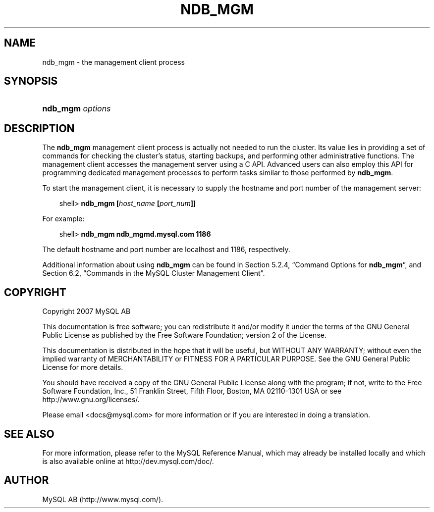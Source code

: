 .\"     Title: \fBndb_mgm\fR
.\"    Author: 
.\" Generator: DocBook XSL Stylesheets v1.70.1 <http://docbook.sf.net/>
.\"      Date: 12/14/2007
.\"    Manual: MySQL Database System
.\"    Source: MySQL 5.0
.\"
.TH "\fBNDB_MGM\fR" "1" "12/14/2007" "MySQL 5.0" "MySQL Database System"
.\" disable hyphenation
.nh
.\" disable justification (adjust text to left margin only)
.ad l
.SH "NAME"
ndb_mgm \- the management client process
.SH "SYNOPSIS"
.HP 16
\fBndb_mgm \fR\fB\fIoptions\fR\fR
.SH "DESCRIPTION"
.PP
The
\fBndb_mgm\fR
management client process is actually not needed to run the cluster. Its value lies in providing a set of commands for checking the cluster's status, starting backups, and performing other administrative functions. The management client accesses the management server using a C API. Advanced users can also employ this API for programming dedicated management processes to perform tasks similar to those performed by
\fBndb_mgm\fR.
.PP
To start the management client, it is necessary to supply the hostname and port number of the management server:
.sp
.RS 3n
.nf
shell> \fBndb_mgm [\fR\fB\fIhost_name\fR\fR\fB [\fR\fB\fIport_num\fR\fR\fB]]\fR
.fi
.RE
.PP
For example:
.sp
.RS 3n
.nf
shell> \fBndb_mgm ndb_mgmd.mysql.com 1186\fR
.fi
.RE
.PP
The default hostname and port number are
localhost
and 1186, respectively.
.PP
Additional information about using
\fBndb_mgm\fR
can be found in
Section\ 5.2.4, \(lqCommand Options for \fBndb_mgm\fR\(rq, and
Section\ 6.2, \(lqCommands in the MySQL Cluster Management Client\(rq.
.SH "COPYRIGHT"
.PP
Copyright 2007 MySQL AB
.PP
This documentation is free software; you can redistribute it and/or modify it under the terms of the GNU General Public License as published by the Free Software Foundation; version 2 of the License.
.PP
This documentation is distributed in the hope that it will be useful, but WITHOUT ANY WARRANTY; without even the implied warranty of MERCHANTABILITY or FITNESS FOR A PARTICULAR PURPOSE. See the GNU General Public License for more details.
.PP
You should have received a copy of the GNU General Public License along with the program; if not, write to the Free Software Foundation, Inc., 51 Franklin Street, Fifth Floor, Boston, MA 02110\-1301 USA or see http://www.gnu.org/licenses/.
.PP
Please email
<docs@mysql.com>
for more information or if you are interested in doing a translation.
.SH "SEE ALSO"
For more information, please refer to the MySQL Reference Manual,
which may already be installed locally and which is also available
online at http://dev.mysql.com/doc/.
.SH AUTHOR
MySQL AB (http://www.mysql.com/).
